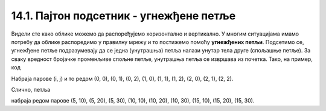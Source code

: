 14.1. Пајтон подсетник - угнежђене петље
========================================

Видели сте како облике можемо да распоређујемо хоризонтално и
вертикално. У многим ситуацијама имамо потребу да облике распоредимо у
правилну мрежу и то постижемо помоћу **угнежђених петљи**. Подсетимо
се, угнежђене петље подразумевају да се једна (унутрашња) петља налази
унутар тела друге (спољашње петље). За сваку вредност бројачке
променљиве спољне петље, унутрашња петља се извршава из почетка. Тако,
на пример, код

.. activecode:: ugnezdjene_petlje_primer_1
   :passivecode: true

   for i in range(3):
       for j in range(3):
           ...

Набраја парове (i, j) и то редом (0, 0), (0, 1), (0, 2), (1, 0),
(1, 1), (1, 2), (2, 0), (2, 1), (2, 2).

Слично, петља

.. activecode:: ugnezdjene_petlje_primer_2
   :passivecode: true

   for i in range(5, 15+1, 5):
       for j in range(10, 30+1, 10):
           ...

набраја редом парове (5, 10), (5, 20), (5, 30), (10, 10), (10, 20),
(10, 30), (15, 10), (15, 20), (15, 30).
